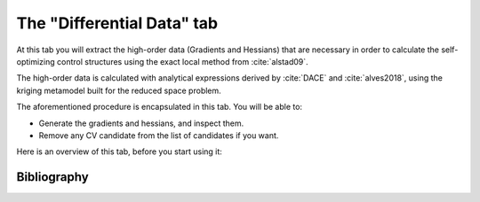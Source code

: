 **************************************************
The "Differential Data" tab
**************************************************

At this tab you will extract the high-order data (Gradients and Hessians)
that are necessary in order to calculate the self-optimizing control structures using
the exact local method from :cite:`alstad09`. 

The high-order data is calculated with
analytical expressions derived by :cite:`DACE` and :cite:`alves2018`, using the kriging 
metamodel built for the reduced space problem.


The aforementioned procedure is encapsulated in this tab. You will be able to:

* Generate the gradients and hessians, and inspect them.
* Remove any CV candidate from the list of candidates if you want.

Here is an overview of this tab, before you start using it:






Bibliography
=============
.. bibliography:: ../mybibfile.bib
